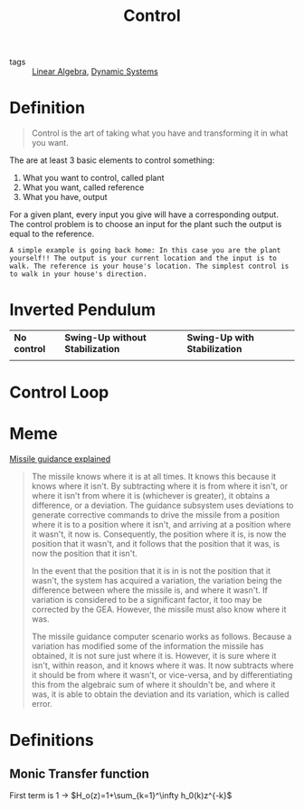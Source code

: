 #+TITLE: Control
- tags :: [[file:20200429185809-linear_algebra.org][Linear Algebra]], [[file:20200708153036-dynamic_systems.org][Dynamic Systems]]

* Definition
#+begin_quote
Control is the art of taking what you have and transforming it in what you want.
#+end_quote

The are at least 3 basic elements to control something:
1. What you want to control, called plant
2. What you want, called reference
3. What you have, output


For a given plant, every input you give will have a corresponding output. The control problem is to choose an input for the plant such the output is equal to the reference.

#+begin_example
A simple example is going back home: In this case you are the plant yourself!! The output is your current location and the input is to walk. The reference is your house's location. The simplest control is to walk in your house's direction.
#+end_example


* Inverted Pendulum

#+ATTR_HTML: :alt cat/spider image :title Action!
| *No control*                                                                                                                                                        | *Swing-Up without Stabilization*                                                                                                                                                                        | *Swing-Up with Stabilization*                                                                                                                                                                              |
| @@html:<a href="https://asciinema.org/a/375762"><img src="https://github.com/Accacio/Accacio/raw/master/img/no_control.svg" alt="Pendulum with no control"></a>@@ | @@html:<a href="https://asciinema.org/a/375763"><img style="" src="https://github.com/Accacio/Accacio/raw/master/img/no_control_swingup.svg" alt="Pendulum with swing-up but no stabilization"></a>@@ | @@html:<a href="https://asciinema.org/a/375764"><img style="" src="https://github.com/Accacio/Accacio/raw/master/img/controlled.svg" alt="Pendulum with swing-up and stabilization"></a>@@ |

* Control Loop
#+begin_src ditaa :file img/controlLoop.png :results file :eval no-export :exports results

              +----------+   +-----+  +-------+
 r   +---+ e  |          |u  |     |  |       |   y
 --->++  +--->|Controller+-->+Plant+->+Measure+-+--->
     | - |    |    cRED  |   | cBLU|  | cYEL  | |
     +-+-+    +----------+   +-----+  +-------+ |
       ^                                        |
       |                                        |
       +----------------------------------------+
                     m
#+end_src

#+RESULTS:
[[file:img/controlLoop.png]]

* Meme
[[https://www.youtube.com/watch?v=c-FT0T9Ei-4][Missile guidance explained]]
#+begin_quote
The missile knows where it is at all times. It knows this because it knows where it isn't. By subtracting where it is from where it isn't, or where it isn't from where it is (whichever is greater), it obtains a difference, or a deviation. The guidance subsystem uses deviations to generate corrective commands to drive the missile from a position where it is to a position where it isn't, and arriving at a position where it wasn't, it now is. Consequently, the position where it is, is now the position that it wasn't, and it follows that the position that it was, is now the position that it isn't.

In the event that the position that it is in is not the position that it wasn't, the system has acquired a variation, the variation being the difference between where the missile is, and where it wasn't. If variation is considered to be a significant factor, it too may be corrected by the GEA. However, the missile must also know where it was.

The missile guidance computer scenario works as follows. Because a variation has modified some of the information the missile has obtained, it is not sure just where it is. However, it is sure where it isn't, within reason, and it knows where it was. It now subtracts where it should be from where it wasn't, or vice-versa, and by differentiating this from the algebraic sum of where it shouldn't be, and where it was, it is able to obtain the deviation and its variation, which is called error.
#+end_quote

* Definitions
** Monic Transfer function
First term is 1 \to $H_o(z)=1+\sum_{k=1}^\infty h_0(k)z^{-k}$
